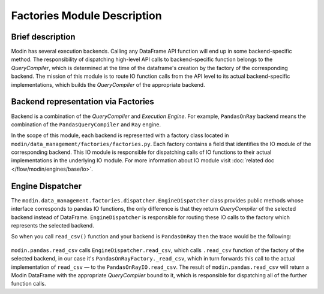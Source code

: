 ..
    TODO: add links to documentation for mentioned modules.

Factories Module Description
""""""""""""""""""""""""""""

Brief description
'''''''''''''''''
Modin has several execution backends. Calling any DataFrame API function will end up in
some backend-specific method. The responsibility of dispatching high-level API calls to
backend-specific function belongs to the `QueryCompiler`, which is determined at the time of the dataframe's creation by the factory of
the corresponding backend. The mission of this module is to route IO function calls from
the API level to its actual backend-specific implementations, which builds the
`QueryCompiler` of the appropriate backend.

Backend representation via Factories
''''''''''''''''''''''''''''''''''''
Backend is a combination of the `QueryCompiler` and `Execution Engine`. For example,
``PandasOnRay`` backend means the combination of the ``PandasQueryCompiler`` and ``Ray``
engine. 

In the scope of this module, each backend is represented with a factory class located in
``modin/data_management/factories/factories.py``. Each factory contains a field that identifies the IO module of the corresponding backend. This IO module is
responsible for dispatching calls of IO functions to their actual implementations in the
underlying IO module. For more information about IO module visit :doc:`related doc </flow/modin/engines/base/io>`.

Engine Dispatcher
'''''''''''''''''
The ``modin.data_management.factories.dispatcher.EngineDispatcher`` class provides public methods whose interface corresponds to
pandas IO functions, the only difference is that they return `QueryCompiler` of the
selected backend instead of DataFrame. ``EngineDispatcher`` is responsible for routing
these IO calls to the factory which represents the selected backend.

So when you call ``read_csv()`` function and your backend is ``PandasOnRay`` then the
trace would be the following:

.. figure:: /img/engine_dispatching.svg
    :align: center

``modin.pandas.read_csv`` calls ``EngineDispatcher.read_csv``, which calls ``.read_csv``
function of the factory of the selected backend, in our case it's ``PandasOnRayFactory._read_csv``,
which in turn forwards this call to the actual implementation of ``read_csv`` — to the
``PandasOnRayIO.read_csv``. The result of ``modin.pandas.read_csv`` will return a Modin
DataFrame with the appropriate `QueryCompiler` bound to it, which is responsible for
dispatching all of the further function calls.
